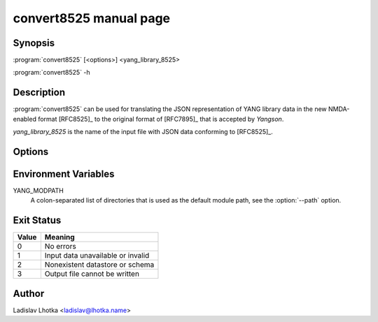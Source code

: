 .. _convert8525-man:

-----------------------
convert8525 manual page
-----------------------

.. program:: convert8525

Synopsis
========

:program:`convert8525` [<options>] <yang_library_8525>

:program:`convert8525` -h

Description
===========

:program:`convert8525` can be used for translating the JSON representation of YANG library data in the new NMDA-enabled format [RFC8525]_ to the original format of [RFC7895]_ that is accepted by *Yangson*.

*yang_library_8525* is the name of the input file with JSON data conforming to [RFC8525]_.

Options
=======

.. option:: -h, --help

   Show an overview of the command syntax and exit.

.. option:: -d <datastore>, --datastore <datastore>

   Build the output YANG library from the specified datastore. The
   *datastore* argument is the key of a ``datastore`` list entry in
   the input YANG library. Note that the namespace qualifier
   ``ietf-datastores:`` has to be removed from the *datastore*
   argument. The default is ``running`` but it does not apply if the
   option :option:`--schema` is used.

.. option:: -s <schema>, --schema <schema>

   Build the output YANG library from the specified schema. The
   *schema* argument is the key of a ``schema`` list entry in the
   input YANG library. This option has no default and is mutually
   exclusive with the :option:``--datastore`` option.

.. option:: -p <module_path>, --path <module_path>

   This option specifies directories to search for revisions
   ``2016-06-21`` and ``2019-01-04`` of the YANG module
   ``ietf-yang-library`` as well as all modules imported by them.  The
   *module_path* argument is a colon-separated list of directory
   names. By default, the value of the YANG_MODPATH environment
   variable is used if this variable exists, otherwise the module path
   contains only the current directory.

.. option:: -o <output_file>, --output <output_file>

   Write the output YANG library to *output_file*. Standard output is
   used if this option isn't used.


Environment Variables
=====================

YANG_MODPATH
   A colon-separated list of directories that is used as the default module path,
   see the :option:`--path` option.

Exit Status
===========

+-------+---------------------------------------------+
| Value | Meaning                                     |
+=======+=============================================+
|   0   | No errors                                   |
+-------+---------------------------------------------+
|   1   | Input data unavailable or invalid           |
+-------+---------------------------------------------+
|   2   | Nonexistent datastore or schema             |
+-------+---------------------------------------------+
|   3   | Output file cannot be written               |
+-------+---------------------------------------------+

Author
======

Ladislav Lhotka <ladislav@lhotka.name>
